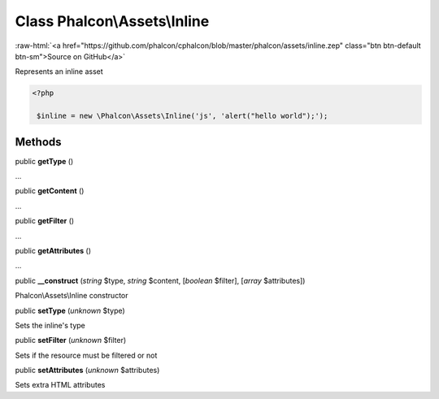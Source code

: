 Class **Phalcon\\Assets\\Inline**
=================================

.. role:: raw-html(raw)
   :format: html

:raw-html:`<a href="https://github.com/phalcon/cphalcon/blob/master/phalcon/assets/inline.zep" class="btn btn-default btn-sm">Source on GitHub</a>`

Represents an inline asset  

.. code-block:: php

    <?php

     $inline = new \Phalcon\Assets\Inline('js', 'alert("hello world");');



Methods
-------

public  **getType** ()

...


public  **getContent** ()

...


public  **getFilter** ()

...


public  **getAttributes** ()

...


public  **__construct** (*string* $type, *string* $content, [*boolean* $filter], [*array* $attributes])

Phalcon\\Assets\\Inline constructor



public  **setType** (*unknown* $type)

Sets the inline's type



public  **setFilter** (*unknown* $filter)

Sets if the resource must be filtered or not



public  **setAttributes** (*unknown* $attributes)

Sets extra HTML attributes



